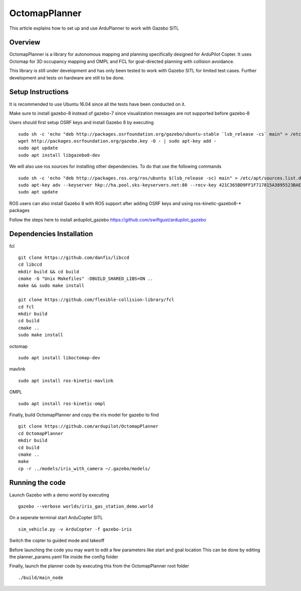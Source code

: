 .. _octomapplanner-gazebo-sitl:

============
OctomapPlanner
============

This article explains how to set up and use ArduPlanner to work with Gazebo SITL

Overview
===============

OctomapPlanner is a library for autonomous mapping and planning specifically designed for ArduPilot Copter. It uses Octomap for 3D occupancy mapping and OMPL and FCL for goal-directed planning with collision avoidance.

.. warning::

This library is still under development and has only been tested to work with Gazebo SITL for limited test cases. Further development and tests on hardware are still to be done.

Setup Instructions
==================

It is recommended to use Ubuntu 16.04 since all the tests have been conducted on it.

Make sure to install gazebo-8 instead of gazebo-7 since visualization messages are not supported before gazebo-8

Users should first setup OSRF keys and install Gazebo 8 by executing

::

	sudo sh -c 'echo "deb http://packages.osrfoundation.org/gazebo/ubuntu-stable `lsb_release -cs` main" > /etc/apt/sources.list.d/gazebo-stable.list'
	wget http://packages.osrfoundation.org/gazebo.key -O - | sudo apt-key add -
	sudo apt update
	sudo apt install libgazebo8-dev

We will also use ros sources for installing other dependencies. To do that use the following commands

::

	sudo sh -c 'echo "deb http://packages.ros.org/ros/ubuntu $(lsb_release -sc) main" > /etc/apt/sources.list.d/ros-latest.list'
	sudo apt-key adv --keyserver hkp://ha.pool.sks-keyservers.net:80 --recv-key 421C365BD9FF1F717815A3895523BAEEB01FA116
	sudo apt update


.. tip::

ROS users can also install Gazebo 8 with ROS support after adding OSRF keys and using ros-kinetic-gazebo8-* packages

Follow the steps here to install ardupilot_gazebo https://github.com/swiftgust/ardupilot_gazebo

Dependencies Installation
=========================

fcl

::

	git clone https://github.com/danfis/libccd
	cd libccd
	mkdir build && cd build
	cmake -G "Unix Makefiles" -DBUILD_SHARED_LIBS=ON ..
	make && sudo make install
	
	git clone https://github.com/flexible-collision-library/fcl
	cd fcl
	mkdir build
	cd build
	cmake ..
	sudo make install


octomap

::

	sudo apt install liboctomap-dev

mavlink

::

	sudo apt install ros-kinetic-mavlink

OMPL

::

	sudo apt install ros-kinetic-ompl

Finally, build OctomapPlanner and copy the iris model for gazebo to find

::

	git clone https://github.com/ardupilot/OctomapPlanner
	cd OctomapPlanner
	mkdir build
	cd build
	cmake ..
	make
	cp -r ../models/iris_with_camera ~/.gazebo/models/

Running the code
================

Launch Gazebo with a demo world by executing 

::

	gazebo --verbose worlds/iris_gas_station_demo.world

On a seperate terminal start ArduCopter SITL

::

	sim_vehicle.py -v ArduCopter -f gazebo-iris

Switch the copter to guided mode and takeoff

Before launching the code you may want to edit a few parameters like start and goal location
This can be done by editing the planner_params.yaml file inside the config folder

Finally, launch the planner code by executing this from the OctomapPlanner root folder

::

	./build/main_node
